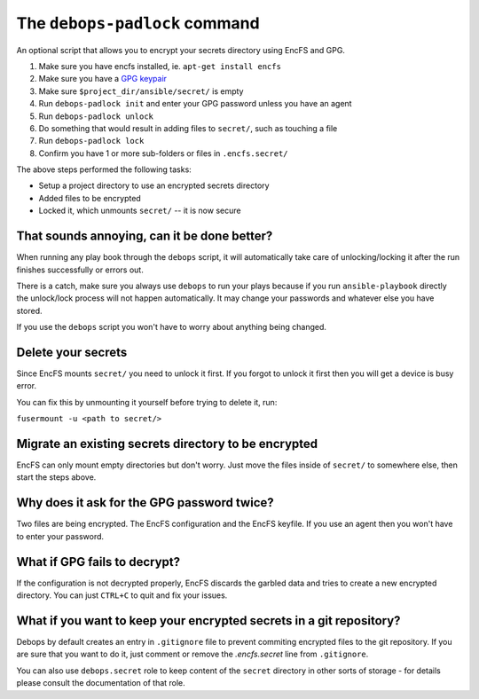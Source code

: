 The ``debops-padlock`` command
==============================

An optional script that allows you to encrypt your secrets directory using
EncFS and GPG.

1. Make sure you have encfs installed, ie. ``apt-get install encfs``
2. Make sure you have a `GPG keypair <https://alexcabal.com/creating-the-perfect-gpg-keypair/>`_
3. Make sure ``$project_dir/ansible/secret/`` is empty
4. Run ``debops-padlock init`` and enter your GPG password unless you
   have an agent
5. Run ``debops-padlock unlock``
6. Do something that would result in adding files to ``secret/``, such
   as touching a file
7. Run ``debops-padlock lock``
8. Confirm you have 1 or more sub-folders or files in ``.encfs.secret/``

The above steps performed the following tasks:

- Setup a project directory to use an encrypted secrets directory
- Added files to be encrypted
- Locked it, which unmounts ``secret/`` -- it is now secure

That sounds annoying, can it be done better?
--------------------------------------------

When running any play book through the ``debops`` script, it will automatically
take care of unlocking/locking it after the run finishes successfully or errors out.

There is a catch, make sure you always use ``debops`` to run your plays because
if you run ``ansible-playbook`` directly the unlock/lock process will not
happen automatically. It may change your passwords and whatever else you have stored.

If you use the ``debops`` script you won't have to worry about anything being changed.

Delete your secrets
-------------------

Since EncFS mounts ``secret/`` you need to unlock it first. If you
forgot to unlock it first then you will get a device is busy error.

You can fix this by unmounting it yourself before trying to delete it, run:

``fusermount -u <path to secret/>``

Migrate an existing secrets directory to be encrypted
-----------------------------------------------------

EncFS can only mount empty directories but don't worry. Just move the files
inside of ``secret/`` to somewhere else, then start the steps above.

Why does it ask for the GPG password twice?
-------------------------------------------

Two files are being encrypted. The EncFS configuration and the EncFS keyfile.
If you use an agent then you won't have to enter your password.

What if GPG fails to decrypt?
-----------------------------

If the configuration is not decrypted properly, EncFS discards the garbled data
and tries to create a new encrypted directory. You can just ``CTRL+C`` to
quit and fix your issues.

What if you want to keep your encrypted secrets in a git repository?
--------------------------------------------------------------------

Debops by default creates an entry in ``.gitignore`` file to prevent commiting
encrypted files to the git repository. If you are sure that you want to do it,
just comment or remove the `.encfs.secret` line from ``.gitignore``.

You can also use ``debops.secret`` role to keep content of the ``secret``
directory in other sorts of storage - for details please consult the
documentation of that role.


..
 Local Variables:
 mode: rst
 ispell-local-dictionary: "american"
 End:

